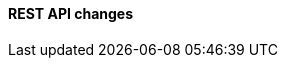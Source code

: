 [discrete]
[[breaking_80_api_changes]]
==== REST API changes

//NOTE: The notable-breaking-changes tagged regions are re-used in the
//Installation and Upgrade Guide
//tag::notable-breaking-changes[]
//end::notable-breaking-changes[]
